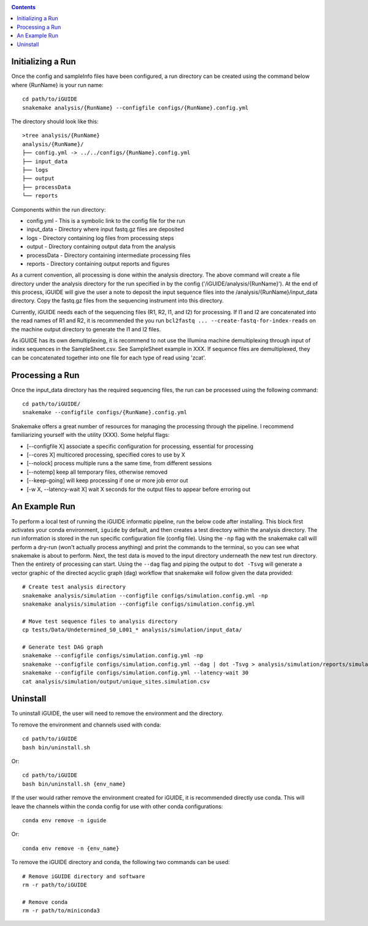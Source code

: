 .. _quickstart:

.. contents::
   :depth: 2

------------------
Initializing a Run
------------------

Once the config and sampleInfo files have been configured, a run directory can 
be created using the command below where {RunName} is your run name::

  cd path/to/iGUIDE
  snakemake analysis/{RunName} --configfile configs/{RunName}.config.yml

The directory should look like this::
  
  >tree analysis/{RunName}
  analysis/{RunName}/
  ├── config.yml -> ../../configs/{RunName}.config.yml
  ├── input_data
  ├── logs
  ├── output
  ├── processData
  └── reports

Components within the run directory:

* config.yml - This is a symbolic link to the config file for the run
* input_data - Directory where input fastq.gz files are deposited
* logs - Directory containing log files from processing steps
* output - Directory containing output data from the analysis
* processData - Directory containing intermediate processing files
* reports - Directory containing output reports and figures

As a current convention, all processing is done within the analysis directory. 
The above command will create a file directory under the analysis directory for 
the run specified in by the config ('/iGUIDE/analysis/{RunName}'). At the end of 
this process, iGUIDE will give the user a note to deposit the input sequence 
files into the /analysis/{RunName}/input_data directory. Copy the fastq.gz files 
from the sequencing instrument into this directory.

Currently, iGUIDE needs each of the sequencing files (R1, R2, I1, and I2) for 
processing. If I1 and I2 are concatenated into the read names of R1 and R2, it 
is recommended the you run ``bcl2fastq ... --create-fastq-for-index-reads`` on 
the machine output directory to generate the I1 and I2 files. 

As iGUIDE has its own demultiplexing, it is recommend to not use the Illumina 
machine demultiplexing through input of index sequences in the SampleSheet.csv. 
See SampleSheet example in XXX. If sequence files are demultiplexed, they can be 
concatenated together into one file for each type of read using 'zcat'.

----------------
Processing a Run
----------------

Once the input_data directory has the required sequencing files, the run can be 
processed using the following command::

  cd path/to/iGUIDE/
  snakemake --configfile configs/{RunName}.config.yml

Snakemake offers a great number of resources for managing the processing through 
the pipeline. I recommend familiarizing yourself with the utility (XXX). Some helpful flags:

* [--configfile X] associate a specific configuration for processing, essential for processing
* [--cores X] multicored processing, specified cores to use by X
* [--nolock] process multiple runs a the same time, from different sessions
* [--notemp] keep all temporary files, otherwise removed
* [--keep-going] will keep processing if one or more job error out
* [-w X, --latency-wait X] wait X seconds for the output files to appear before erroring out

--------------
An Example Run
--------------

To perform a local test of running the iGUIDE informatic pipeline, run the below 
code after installing. This block first activates your conda environment, 
``iguide`` by default, and then creates a test directory within the analysis 
directory. The run information is stored in the run specific configuration file 
(config file). Using the ``-np`` flag with the snakemake call will perform a 
dry-run (won't actually process anything) and print the commands to the 
terminal, so you can see what snakemake is about to perform. Next, the test data 
is moved to the input directory underneath the new test run directory. Then the 
entirety of processing can start. Using the ``--dag`` flag and piping the output 
to ``dot -Tsvg`` will generate a vector graphic of the directed acyclic graph 
(dag) workflow that snakemake will follow given the data provided::


  # Create test analysis directory
  snakemake analysis/simulation --configfile configs/simulation.config.yml -np
  snakemake analysis/simulation --configfile configs/simulation.config.yml

  # Move test sequence files to analysis directory
  cp tests/Data/Undetermined_S0_L001_* analysis/simulation/input_data/

  # Generate test DAG graph
  snakemake --configfile configs/simulation.config.yml -np
  snakemake --configfile configs/simulation.config.yml --dag | dot -Tsvg > analysis/simulation/reports/simulation.dag.svg
  snakemake --configfile configs/simulation.config.yml --latency-wait 30
  cat analysis/simulation/output/unique_sites.simulation.csv

---------
Uninstall
---------

To uninstall iGUIDE, the user will need to remove the environment and the 
directory.

To remove the environment and channels used with conda::

  cd path/to/iGUIDE
  bash bin/uninstall.sh

Or::

  cd path/to/iGUIDE
  bash bin/uninstall.sh {env_name}

If the user would rather remove the environment created for iGUIDE, it is 
recommended directly use conda. This will leave the channels within the conda 
config for use with other conda configurations::

  conda env remove -n iguide

Or::

  conda env remove -n {env_name}

To remove the iGUIDE directory and conda, the following two commands can be 
used::

  # Remove iGUIDE directory and software
  rm -r path/to/iGUIDE

  # Remove conda
  rm -r path/to/miniconda3
